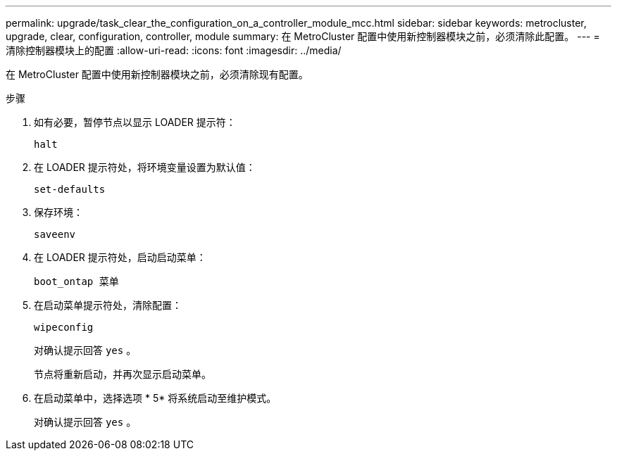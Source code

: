 ---
permalink: upgrade/task_clear_the_configuration_on_a_controller_module_mcc.html 
sidebar: sidebar 
keywords: metrocluster, upgrade, clear, configuration, controller, module 
summary: 在 MetroCluster 配置中使用新控制器模块之前，必须清除此配置。 
---
= 清除控制器模块上的配置
:allow-uri-read: 
:icons: font
:imagesdir: ../media/


[role="lead"]
在 MetroCluster 配置中使用新控制器模块之前，必须清除现有配置。

.步骤
. 如有必要，暂停节点以显示 LOADER 提示符：
+
`halt`

. 在 LOADER 提示符处，将环境变量设置为默认值：
+
`set-defaults`

. 保存环境：
+
`saveenv`

. 在 LOADER 提示符处，启动启动菜单：
+
`boot_ontap 菜单`

. 在启动菜单提示符处，清除配置：
+
`wipeconfig`

+
对确认提示回答 `yes` 。

+
节点将重新启动，并再次显示启动菜单。

. 在启动菜单中，选择选项 * 5* 将系统启动至维护模式。
+
对确认提示回答 `yes` 。



